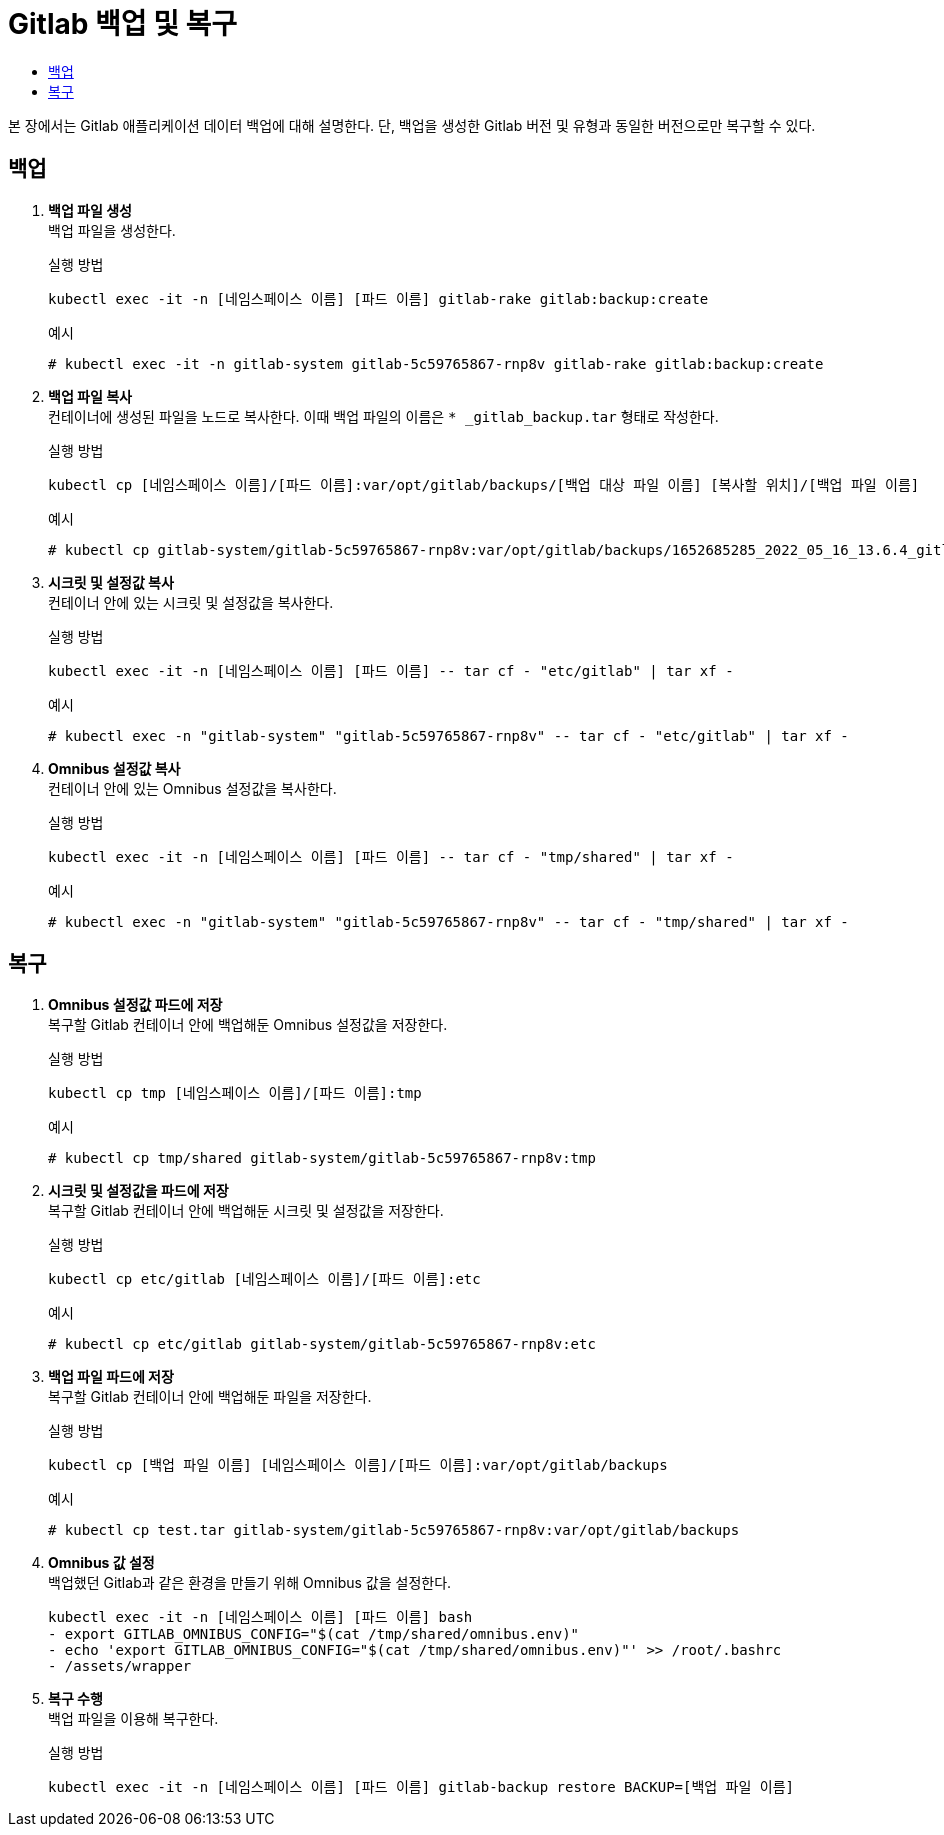 = Gitlab 백업 및 복구
:toc:
:toc-title:

본 장에서는 Gitlab 애플리케이션 데이터 백업에 대해 설명한다. 단, 백업을 생성한 Gitlab 버전 및 유형과 동일한 버전으로만 복구할 수 있다.

== 백업 

. *백업 파일 생성* +
백업 파일을 생성한다.
+
.실행 방법
----
kubectl exec -it -n [네임스페이스 이름] [파드 이름] gitlab-rake gitlab:backup:create
----
+
.예시
----
# kubectl exec -it -n gitlab-system gitlab-5c59765867-rnp8v gitlab-rake gitlab:backup:create
----

. *백업 파일 복사* +
컨테이너에 생성된 파일을 노드로 복사한다. 이때 백업 파일의 이름은 `* _gitlab_backup.tar` 형태로 작성한다. 
+
.실행 방법
----
kubectl cp [네임스페이스 이름]/[파드 이름]:var/opt/gitlab/backups/[백업 대상 파일 이름] [복사할 위치]/[백업 파일 이름]
----
+
.예시
----
# kubectl cp gitlab-system/gitlab-5c59765867-rnp8v:var/opt/gitlab/backups/1652685285_2022_05_16_13.6.4_gitlab_backup.tar ./test__gitlab_backup.tar
----

. *시크릿 및 설정값 복사* +
컨테이너 안에 있는 시크릿 및 설정값을 복사한다.
+
.실행 방법
----
kubectl exec -it -n [네임스페이스 이름] [파드 이름] -- tar cf - "etc/gitlab" | tar xf -
----
+
.예시
----
# kubectl exec -n "gitlab-system" "gitlab-5c59765867-rnp8v" -- tar cf - "etc/gitlab" | tar xf -
----

. *Omnibus 설정값 복사* +
컨테이너 안에 있는 Omnibus 설정값을 복사한다.
+
.실행 방법
----
kubectl exec -it -n [네임스페이스 이름] [파드 이름] -- tar cf - "tmp/shared" | tar xf -
----
+
.예시
----
# kubectl exec -n "gitlab-system" "gitlab-5c59765867-rnp8v" -- tar cf - "tmp/shared" | tar xf -
----

== 복구

. *Omnibus 설정값 파드에 저장* +
복구할 Gitlab 컨테이너 안에 백업해둔 Omnibus 설정값을 저장한다.
+
.실행 방법
----
kubectl cp tmp [네임스페이스 이름]/[파드 이름]:tmp
----
+
.예시
----
# kubectl cp tmp/shared gitlab-system/gitlab-5c59765867-rnp8v:tmp
----

. *시크릿 및 설정값을 파드에 저장* +
복구할 Gitlab 컨테이너 안에 백업해둔 시크릿 및 설정값을 저장한다.
+
.실행 방법
----
kubectl cp etc/gitlab [네임스페이스 이름]/[파드 이름]:etc
----
+
.예시
----
# kubectl cp etc/gitlab gitlab-system/gitlab-5c59765867-rnp8v:etc
----


. *백업 파일 파드에 저장* +
복구할 Gitlab 컨테이너 안에 백업해둔 파일을 저장한다.
+
.실행 방법
----
kubectl cp [백업 파일 이름] [네임스페이스 이름]/[파드 이름]:var/opt/gitlab/backups
----
+
.예시
----
# kubectl cp test.tar gitlab-system/gitlab-5c59765867-rnp8v:var/opt/gitlab/backups
----

. *Omnibus 값 설정* +
백업했던 Gitlab과 같은 환경을 만들기 위해 Omnibus 값을 설정한다.
+
----
kubectl exec -it -n [네임스페이스 이름] [파드 이름] bash
- export GITLAB_OMNIBUS_CONFIG="$(cat /tmp/shared/omnibus.env)"
- echo 'export GITLAB_OMNIBUS_CONFIG="$(cat /tmp/shared/omnibus.env)"' >> /root/.bashrc
- /assets/wrapper
----

. *복구 수행* +
백업 파일을 이용해 복구한다.
+
.실행 방법
----
kubectl exec -it -n [네임스페이스 이름] [파드 이름] gitlab-backup restore BACKUP=[백업 파일 이름]
----